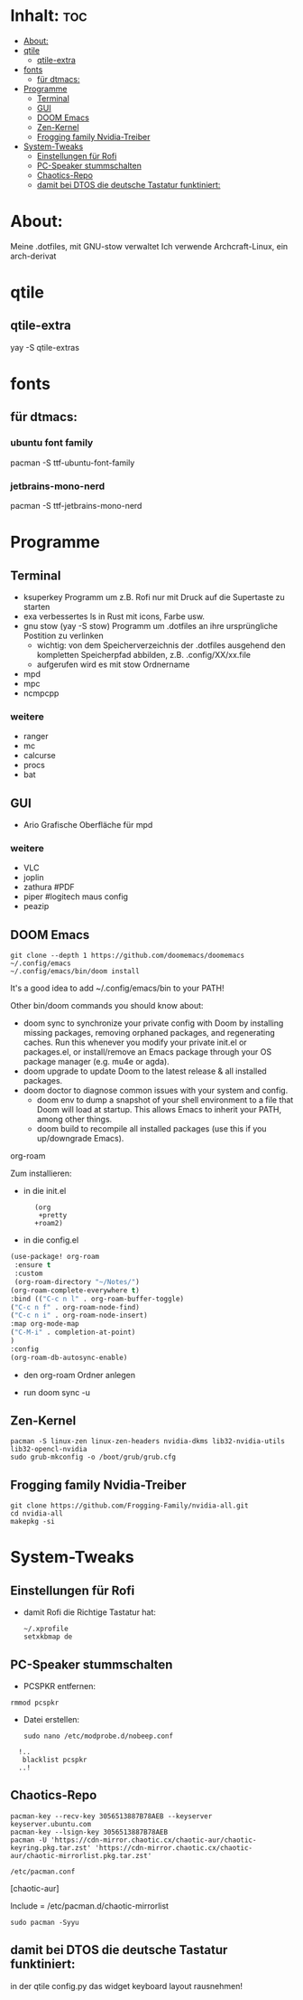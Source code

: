 * Inhalt: :toc:
- [[#about][About:]]
- [[#qtile][qtile]]
  - [[#qtile-extra][qtile-extra]]
- [[#fonts][fonts]]
  - [[#für-dtmacs][für dtmacs:]]
- [[#programme][Programme]]
  - [[#terminal][Terminal]]
  - [[#gui][GUI]]
  - [[#doom-emacs][DOOM Emacs]]
  - [[#zen-kernel][Zen-Kernel]]
  - [[#frogging-family-nvidia-treiber][Frogging family Nvidia-Treiber]]
- [[#system-tweaks][System-Tweaks]]
  - [[#einstellungen-für-rofi][Einstellungen für Rofi]]
  - [[#pc-speaker-stummschalten][PC-Speaker stummschalten]]
  - [[#chaotics-repo][Chaotics-Repo]]
  - [[#damit-bei-dtos-die-deutsche-tastatur-funktiniert][damit bei DTOS die deutsche Tastatur funktiniert:]]

* About:
Meine .dotfiles, mit GNU-stow verwaltet
Ich verwende Archcraft-Linux, ein arch-derivat
* qtile
** qtile-extra
yay -S qtile-extras
* fonts
** für dtmacs:
*** ubuntu font family
pacman -S ttf-ubuntu-font-family
*** jetbrains-mono-nerd
pacman -S ttf-jetbrains-mono-nerd
* Programme
** Terminal
  + ksuperkey
    Programm um z.B. Rofi nur mit Druck auf die Supertaste zu starten
  + exa
    verbessertes ls in Rust mit icons, Farbe usw.
  + gnu stow
    (yay -S stow)
    Programm um .dotfiles an ihre ursprüngliche Postition zu verlinken
    - wichtig: von dem Speicherverzeichnis der .dotfiles ausgehend den kompletten Speicherpfad abbilden, z.B. .config/XX/xx.file
    - aufgerufen wird es mit stow Ordnername
  + mpd
  + mpc
  + ncmpcpp
*** weitere
- ranger
- mc
- calcurse
- procs
- bat
** GUI
+ Ario
  Grafische Oberfläche für mpd
*** weitere
- VLC
- joplin
- zathura #PDF
- piper #logitech maus config
- peazip
** DOOM Emacs
: git clone --depth 1 https://github.com/doomemacs/doomemacs ~/.config/emacs
: ~/.config/emacs/bin/doom install

It's a good idea to add ~/.config/emacs/bin to your PATH!

Other bin/doom commands you should know about:

- doom sync
    to synchronize your private config with Doom by installing missing packages, removing orphaned packages, and regenerating caches. Run this whenever you modify your private init.el or packages.el, or install/remove an Emacs package through your OS package manager (e.g. mu4e or agda).
- doom upgrade
    to update Doom to the latest release & all installed packages.
- doom doctor
    to diagnose common issues with your system and config.
 - doom env
    to dump a snapshot of your shell environment to a file that Doom will load at startup. This allows Emacs to inherit your PATH, among other things.
 - doom build
    to recompile all installed packages (use this if you up/downgrade Emacs).
***** org-roam
Zum installieren:
- in die init.el
:       (org
:        +pretty
:       +roam2)
- in die config.el
#+begin_src emacs-lisp :tangle yes
(use-package! org-roam
 :ensure t
 :custom
 (org-roam-directory "~/Notes/")
(org-roam-complete-everywhere t)
:bind (("C-c n l" . org-roam-buffer-toggle)
("C-c n f" . org-roam-node-find)
("C-c n i" . org-roam-node-insert)
:map org-mode-map
("C-M-i" . completion-at-point)
)
:config
(org-roam-db-autosync-enable)
#+end_src
- den org-roam Ordner anlegen
  # mkdir ~/Notes
- run doom sync -u

** Zen-Kernel
: pacman -S linux-zen linux-zen-headers nvidia-dkms lib32-nvidia-utils  lib32-opencl-nvidia
: sudo grub-mkconfig -o /boot/grub/grub.cfg
** Frogging family Nvidia-Treiber
: git clone https://github.com/Frogging-Family/nvidia-all.git
: cd nvidia-all
: makepkg -si
* System-Tweaks
** Einstellungen für Rofi
- damit Rofi die Richtige Tastatur hat:
    : ~/.xprofile
    : setxkbmap de
** PC-Speaker stummschalten
- PCSPKR entfernen:
: rmmod pcspkr
- Datei erstellen:
  : sudo nano /etc/modprobe.d/nobeep.conf

:   !..
:    blacklist pcspkr
:   ..!

** Chaotics-Repo
: pacman-key --recv-key 3056513887B78AEB --keyserver keyserver.ubuntu.com
: pacman-key --lsign-key 3056513887B78AEB
: pacman -U 'https://cdn-mirror.chaotic.cx/chaotic-aur/chaotic-keyring.pkg.tar.zst' 'https://cdn-mirror.chaotic.cx/chaotic-aur/chaotic-mirrorlist.pkg.tar.zst'

: /etc/pacman.conf

[chaotic-aur]

Include = /etc/pacman.d/chaotic-mirrorlist

: sudo pacman -Syyu
** damit bei DTOS die deutsche Tastatur funktiniert:
in der qtile config.py das widget keyboard layout rausnehmen!
